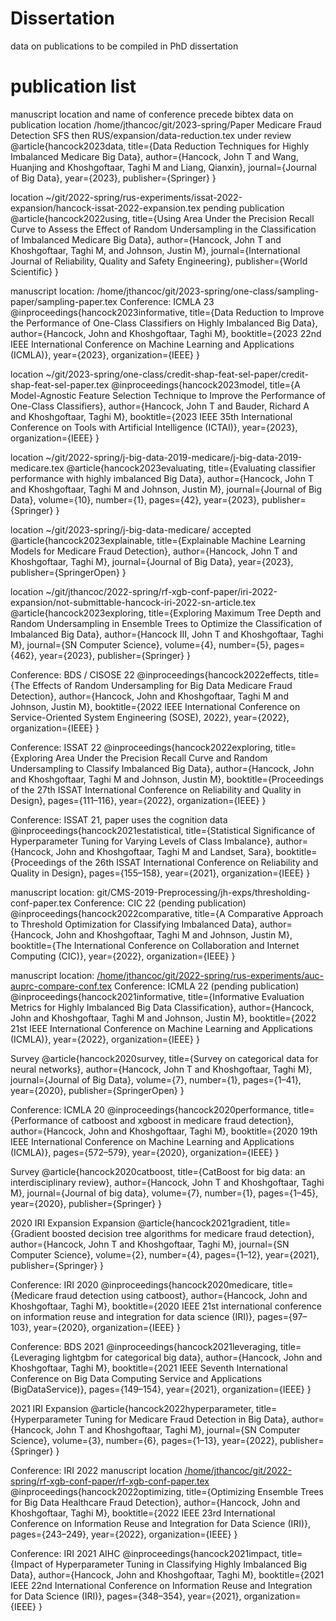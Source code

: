 * Dissertation
data on publications to be compiled in PhD dissertation

* publication list

  manuscript location and name of conference precede bibtex data on publication
location /home/jthancoc/git/2023-spring/Paper Medicare Fraud Detection SFS then RUS/expansion/data-reduction.tex
under review
@article{hancock2023data,
  title={Data Reduction Techniques for Highly Imbalanced Medicare Big Data},
  author={Hancock, John T and Wang, Huanjing and Khoshgoftaar, Taghi M and Liang, Qianxin},
  journal={Journal of Big Data},
  year={2023},
  publisher={Springer}
}

location ~/git/2022-spring/rus-experiments/issat-2022-expansion/hancock-issat-2022-expansion.tex
pending publication
@article{hancock2022using,
  title={Using Area Under the Precision Recall Curve to Assess the Effect of Random Undersampling in the Classification of Imbalanced Medicare Big Data},
  author={Hancock, John T and Khoshgoftaar, Taghi M, and Johnson, Justin M},
  journal={International Journal of Reliability, Quality and Safety Engineering},
  publisher={World Scientific}
}

manuscript location: /home/jthancoc/git/2023-spring/one-class/sampling-paper/sampling-paper.tex
Conference: ICMLA 23
@inproceedings{hancock2023informative,
  title={Data Reduction to Improve the Performance of One-Class Classifiers on Highly Imbalanced Big Data},
  author={Hancock, John and Khoshgoftaar, Taghi M},
  booktitle={2023 22nd IEEE International Conference on Machine Learning and Applications (ICMLA)},
  year={2023},
  organization={IEEE}
}

location ~/git/2023-spring/one-class/credit-shap-feat-sel-paper/credit-shap-feat-sel-paper.tex
@inproceedings{hancock2023model,
  title={A Model-Agnostic Feature Selection Technique to Improve the Performance of One-Class Classifiers},
  author={Hancock, John T and Bauder, Richard A and Khoshgoftaar, Taghi M},
  booktitle={2023 IEEE 35th International Conference on Tools with Artificial Intelligence (ICTAI)},
  year={2023},
  organization={IEEE}
}

location ~/git/2022-spring/j-big-data-2019-medicare/j-big-data-2019-medicare.tex
@article{hancock2023evaluating,
  title={Evaluating classifier performance with highly imbalanced Big Data},
  author={Hancock, John T and Khoshgoftaar, Taghi M and Johnson, Justin M},
  journal={Journal of Big Data},
  volume={10},
  number={1},
  pages={42},
  year={2023},
  publisher={Springer}
}

location ~/git/2023-spring/j-big-data-medicare/
accepted
@article{hancock2023explainable,
  title={Explainable Machine Learning Models for Medicare Fraud Detection},
  author={Hancock, John T and Khoshgoftaar, Taghi M},
  journal={Journal of Big Data},
  year={2023},
  publisher={SpringerOpen}
}

location ~/git/jthancoc/2022-spring/rf-xgb-conf-paper/iri-2022-expansion/not-submittable-hancock-iri-2022-sn-article.tex
@article{hancock2023exploring,
  title={Exploring Maximum Tree Depth and Random Undersampling in Ensemble Trees to Optimize the Classification of Imbalanced Big Data},
  author={Hancock III, John T and Khoshgoftaar, Taghi M},
  journal={SN Computer Science},
  volume={4},
  number={5},
  pages={462},
  year={2023},
  publisher={Springer}
}


  Conference: BDS / CISOSE 22
@inproceedings{hancock2022effects,
  title={The Effects of Random Undersampling for Big Data Medicare Fraud Detection},
  author={Hancock, John and Khoshgoftaar, Taghi M and Johnson, Justin M},
  booktitle={2022 IEEE International Conference on Service-Oriented System Engineering (SOSE), 2022},
  year={2022},
  organization={IEEE}
}


Conference: ISSAT 22
@inproceedings{hancock2022exploring,
  title={Exploring Area Under the Precision Recall Curve and Random Undersampling to Classify Imbalanced Big Data},
  author={Hancock, John and Khoshgoftaar, Taghi M and Johnson, Justin M},
  booktitle={Proceedings of the 27th ISSAT International Conference on Reliability and Quality in Design},
  pages={111--116},
  year={2022},
  organization={IEEE}
}

Conference: ISSAT 21, paper uses the cognition data
@inproceedings{hancock2021estatistical,
  title={Statistical Significance of Hyperparameter Tuning for Varying Levels of Class
Imbalance},
  author={Hancock, John and Khoshgoftaar, Taghi M and Landset, Sara},
  booktitle={Proceedings of the 26th ISSAT International Conference on Reliability and Quality in Design},
  pages={155--158},
  year={2021},
  organization={IEEE}
}

manuscript location: git/CMS-2019-Preprocessing/jh-exps/thresholding-conf-paper.tex
Conference: CIC 22 (pending publication)
@inproceedings{hancock2022comparative,
  title={A Comparative Approach to Threshold Optimization for Classifying Imbalanced Data},
  author={Hancock, John and Khoshgoftaar, Taghi M and Johnson, Justin M},
  booktitle={The International Conference on Collaboration and Internet Computing (CIC)},
  year={2022},
  organization={IEEE}
}

manuscript location: [[/home/jthancoc/git/2022-spring/rus-experiments/auc-auprc-compare-conf.tex][/home/jthancoc/git/2022-spring/rus-experiments/auc-auprc-compare-conf.tex]]
Conference: ICMLA 22 (pending publication)
@inproceedings{hancock2021informative,
  title={Informative Evaluation Metrics for Highly Imbalanced Big Data Classification},
  author={Hancock, John and Khoshgoftaar, Taghi M and Johnson, Justin M},
  booktitle={2022 21st IEEE International Conference on Machine Learning and Applications (ICMLA)},
  year={2022},
  organization={IEEE}
}



Survey
@article{hancock2020survey,
  title={Survey on categorical data for neural networks},
  author={Hancock, John T and Khoshgoftaar, Taghi M},
  journal={Journal of Big Data},
  volume={7},
  number={1},
  pages={1--41},
  year={2020},
  publisher={SpringerOpen}
}

Conference: ICMLA 20
@inproceedings{hancock2020performance,
  title={Performance of catboost and xgboost in medicare fraud detection},
  author={Hancock, John and Khoshgoftaar, Taghi M},
  booktitle={2020 19th IEEE International Conference on Machine Learning and Applications (ICMLA)},
  pages={572--579},
  year={2020},
  organization={IEEE}
}

Survey
@article{hancock2020catboost,
  title={CatBoost for big data: an interdisciplinary review},
  author={Hancock, John T and Khoshgoftaar, Taghi M},
  journal={Journal of big data},
  volume={7},
  number={1},
  pages={1--45},
  year={2020},
  publisher={Springer}
}

2020 IRI Expansion Expansion
@article{hancock2021gradient,
  title={Gradient boosted decision tree algorithms for medicare fraud detection},
  author={Hancock, John T and Khoshgoftaar, Taghi M},
  journal={SN Computer Science},
  volume={2},
  number={4},
  pages={1--12},
  year={2021},
  publisher={Springer}
}

Conference: IRI 2020
@inproceedings{hancock2020medicare,
  title={Medicare fraud detection using catboost},
  author={Hancock, John and Khoshgoftaar, Taghi M},
  booktitle={2020 IEEE 21st international conference on information reuse and integration for data science (IRI)},
  pages={97--103},
  year={2020},
  organization={IEEE}
}

Conference: BDS 2021
@inproceedings{hancock2021leveraging,
  title={Leveraging lightgbm for categorical big data},
  author={Hancock, John and Khoshgoftaar, Taghi M},
  booktitle={2021 IEEE Seventh International Conference on Big Data Computing Service and Applications (BigDataService)},
  pages={149--154},
  year={2021},
  organization={IEEE}
}

2021 IRI Expansion
@article{hancock2022hyperparameter,
  title={Hyperparameter Tuning for Medicare Fraud Detection in Big Data},
  author={Hancock, John T and Khoshgoftaar, Taghi M},
  journal={SN Computer Science},
  volume={3},
  number={6},
  pages={1--13},
  year={2022},
  publisher={Springer}
}

Conference: IRI 2022
manuscript location [[/home/jthancoc/git/2022-spring/rf-xgb-conf-paper/rf-xgb-conf-paper.tex][/home/jthancoc/git/2022-spring/rf-xgb-conf-paper/rf-xgb-conf-paper.tex]]
@inproceedings{hancock2022optimizing,
  title={Optimizing Ensemble Trees for Big Data Healthcare Fraud Detection},
  author={Hancock, John and Khoshgoftaar, Taghi M},
  booktitle={2022 IEEE 23rd International Conference on Information Reuse and Integration for Data Science (IRI)},
  pages={243--249},
  year={2022},
  organization={IEEE}
}

Conference: IRI 2021 AIHC
@inproceedings{hancock2021impact,
  title={Impact of Hyperparameter Tuning in Classifying Highly Imbalanced Big Data},
  author={Hancock, John and Khoshgoftaar, Taghi M},
  booktitle={2021 IEEE 22nd International Conference on Information Reuse and Integration for Data Science (IRI)},
  pages={348--354},
  year={2021},
  organization={IEEE}
}
